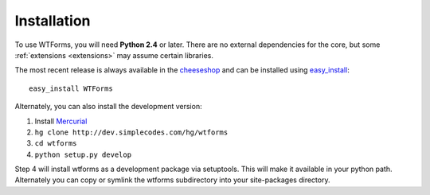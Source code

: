 .. _installation:

Installation
============

To use WTForms, you will need **Python 2.4** or later. There are no external
dependencies for the core, but some :ref:`extensions <extensions>` may assume
certain libraries.


The most recent release is always available in the `cheeseshop`_ and can be
installed using `easy_install`_::

    easy_install WTForms

Alternately, you can also install the development version:

1. Install `Mercurial`_
2. ``hg clone http://dev.simplecodes.com/hg/wtforms``
3. ``cd wtforms``
4. ``python setup.py develop``

Step 4 will install wtforms as a development package via setuptools. This
will make it available in your python path. Alternately you can copy or symlink
the wtforms subdirectory into your site-packages directory.

.. _cheeseshop: http://pypi.python.org/pypi/WTForms/
.. _easy_install: http://peak.telecommunity.com/DevCenter/EasyInstall
.. _Mercurial: http://www.selenic.com/mercurial/


